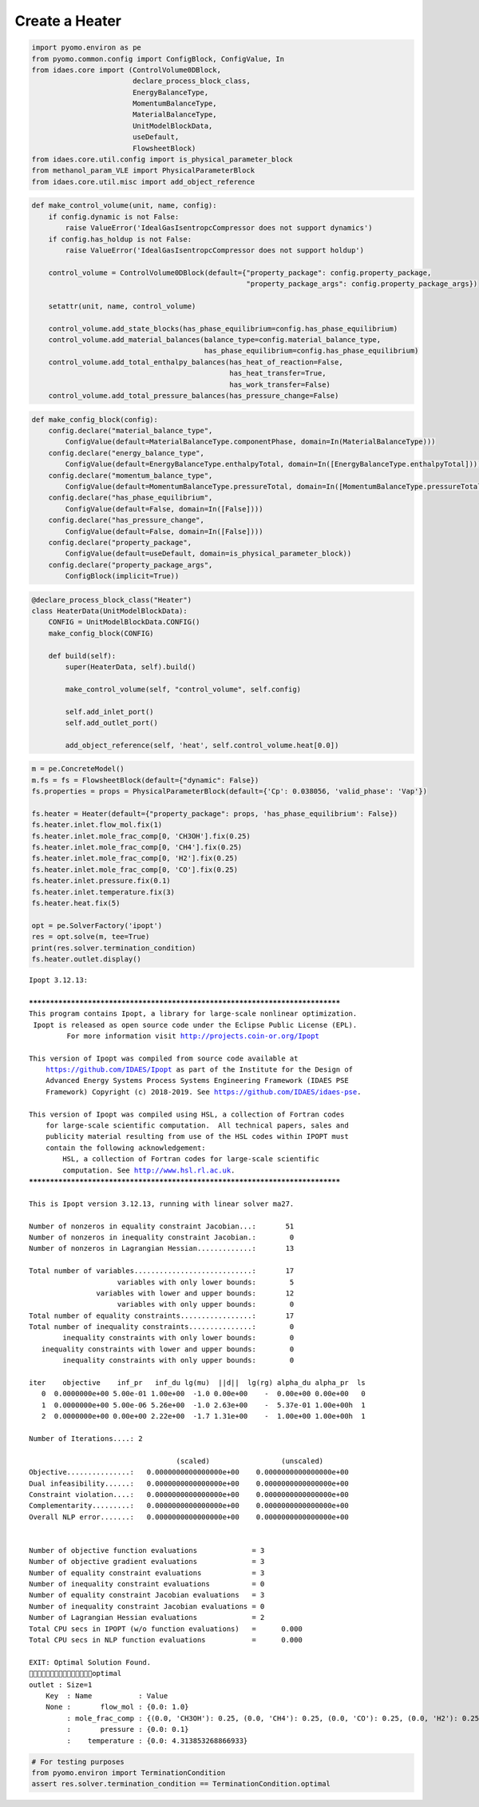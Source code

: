 Create a Heater
===============

.. code:: ipython3

    import pyomo.environ as pe
    from pyomo.common.config import ConfigBlock, ConfigValue, In
    from idaes.core import (ControlVolume0DBlock,
                            declare_process_block_class,
                            EnergyBalanceType,
                            MomentumBalanceType,
                            MaterialBalanceType,
                            UnitModelBlockData,
                            useDefault,
                            FlowsheetBlock)
    from idaes.core.util.config import is_physical_parameter_block
    from methanol_param_VLE import PhysicalParameterBlock
    from idaes.core.util.misc import add_object_reference

.. code:: ipython3

    def make_control_volume(unit, name, config):
        if config.dynamic is not False:
            raise ValueError('IdealGasIsentropcCompressor does not support dynamics')
        if config.has_holdup is not False:
            raise ValueError('IdealGasIsentropcCompressor does not support holdup')
    
        control_volume = ControlVolume0DBlock(default={"property_package": config.property_package,
                                                       "property_package_args": config.property_package_args})
    
        setattr(unit, name, control_volume)
    
        control_volume.add_state_blocks(has_phase_equilibrium=config.has_phase_equilibrium)
        control_volume.add_material_balances(balance_type=config.material_balance_type,
                                             has_phase_equilibrium=config.has_phase_equilibrium)
        control_volume.add_total_enthalpy_balances(has_heat_of_reaction=False, 
                                                   has_heat_transfer=True, 
                                                   has_work_transfer=False)
        control_volume.add_total_pressure_balances(has_pressure_change=False)

.. code:: ipython3

    def make_config_block(config):
        config.declare("material_balance_type",
            ConfigValue(default=MaterialBalanceType.componentPhase, domain=In(MaterialBalanceType)))
        config.declare("energy_balance_type",
            ConfigValue(default=EnergyBalanceType.enthalpyTotal, domain=In([EnergyBalanceType.enthalpyTotal])))
        config.declare("momentum_balance_type",
            ConfigValue(default=MomentumBalanceType.pressureTotal, domain=In([MomentumBalanceType.pressureTotal])))
        config.declare("has_phase_equilibrium",
            ConfigValue(default=False, domain=In([False])))
        config.declare("has_pressure_change",
            ConfigValue(default=False, domain=In([False])))
        config.declare("property_package",
            ConfigValue(default=useDefault, domain=is_physical_parameter_block))
        config.declare("property_package_args",
            ConfigBlock(implicit=True))

.. code:: ipython3

    @declare_process_block_class("Heater")
    class HeaterData(UnitModelBlockData):
        CONFIG = UnitModelBlockData.CONFIG()
        make_config_block(CONFIG)
    
        def build(self):
            super(HeaterData, self).build()
    
            make_control_volume(self, "control_volume", self.config)
    
            self.add_inlet_port()
            self.add_outlet_port()
            
            add_object_reference(self, 'heat', self.control_volume.heat[0.0])

.. code:: ipython3

    m = pe.ConcreteModel()
    m.fs = fs = FlowsheetBlock(default={"dynamic": False})
    fs.properties = props = PhysicalParameterBlock(default={'Cp': 0.038056, 'valid_phase': 'Vap'})
    
    fs.heater = Heater(default={"property_package": props, 'has_phase_equilibrium': False})
    fs.heater.inlet.flow_mol.fix(1)
    fs.heater.inlet.mole_frac_comp[0, 'CH3OH'].fix(0.25)
    fs.heater.inlet.mole_frac_comp[0, 'CH4'].fix(0.25)
    fs.heater.inlet.mole_frac_comp[0, 'H2'].fix(0.25)
    fs.heater.inlet.mole_frac_comp[0, 'CO'].fix(0.25)
    fs.heater.inlet.pressure.fix(0.1)
    fs.heater.inlet.temperature.fix(3)
    fs.heater.heat.fix(5)
    
    opt = pe.SolverFactory('ipopt')
    res = opt.solve(m, tee=True)
    print(res.solver.termination_condition)
    fs.heater.outlet.display()


.. parsed-literal::

    Ipopt 3.12.13: 
    
    ******************************************************************************
    This program contains Ipopt, a library for large-scale nonlinear optimization.
     Ipopt is released as open source code under the Eclipse Public License (EPL).
             For more information visit http://projects.coin-or.org/Ipopt
    
    This version of Ipopt was compiled from source code available at
        https://github.com/IDAES/Ipopt as part of the Institute for the Design of
        Advanced Energy Systems Process Systems Engineering Framework (IDAES PSE
        Framework) Copyright (c) 2018-2019. See https://github.com/IDAES/idaes-pse.
    
    This version of Ipopt was compiled using HSL, a collection of Fortran codes
        for large-scale scientific computation.  All technical papers, sales and
        publicity material resulting from use of the HSL codes within IPOPT must
        contain the following acknowledgement:
            HSL, a collection of Fortran codes for large-scale scientific
            computation. See http://www.hsl.rl.ac.uk.
    ******************************************************************************
    
    This is Ipopt version 3.12.13, running with linear solver ma27.
    
    Number of nonzeros in equality constraint Jacobian...:       51
    Number of nonzeros in inequality constraint Jacobian.:        0
    Number of nonzeros in Lagrangian Hessian.............:       13
    
    Total number of variables............................:       17
                         variables with only lower bounds:        5
                    variables with lower and upper bounds:       12
                         variables with only upper bounds:        0
    Total number of equality constraints.................:       17
    Total number of inequality constraints...............:        0
            inequality constraints with only lower bounds:        0
       inequality constraints with lower and upper bounds:        0
            inequality constraints with only upper bounds:        0
    
    iter    objective    inf_pr   inf_du lg(mu)  ||d||  lg(rg) alpha_du alpha_pr  ls
       0  0.0000000e+00 5.00e-01 1.00e+00  -1.0 0.00e+00    -  0.00e+00 0.00e+00   0
       1  0.0000000e+00 5.00e-06 5.26e+00  -1.0 2.63e+00    -  5.37e-01 1.00e+00h  1
       2  0.0000000e+00 0.00e+00 2.22e+00  -1.7 1.31e+00    -  1.00e+00 1.00e+00h  1
    
    Number of Iterations....: 2
    
                                       (scaled)                 (unscaled)
    Objective...............:   0.0000000000000000e+00    0.0000000000000000e+00
    Dual infeasibility......:   0.0000000000000000e+00    0.0000000000000000e+00
    Constraint violation....:   0.0000000000000000e+00    0.0000000000000000e+00
    Complementarity.........:   0.0000000000000000e+00    0.0000000000000000e+00
    Overall NLP error.......:   0.0000000000000000e+00    0.0000000000000000e+00
    
    
    Number of objective function evaluations             = 3
    Number of objective gradient evaluations             = 3
    Number of equality constraint evaluations            = 3
    Number of inequality constraint evaluations          = 0
    Number of equality constraint Jacobian evaluations   = 3
    Number of inequality constraint Jacobian evaluations = 0
    Number of Lagrangian Hessian evaluations             = 2
    Total CPU secs in IPOPT (w/o function evaluations)   =      0.000
    Total CPU secs in NLP function evaluations           =      0.000
    
    EXIT: Optimal Solution Found.
    optimal
    outlet : Size=1
        Key  : Name           : Value
        None :       flow_mol : {0.0: 1.0}
             : mole_frac_comp : {(0.0, 'CH3OH'): 0.25, (0.0, 'CH4'): 0.25, (0.0, 'CO'): 0.25, (0.0, 'H2'): 0.25}
             :       pressure : {0.0: 0.1}
             :    temperature : {0.0: 4.313853268866933}


.. code:: ipython3

    # For testing purposes
    from pyomo.environ import TerminationCondition
    assert res.solver.termination_condition == TerminationCondition.optimal


